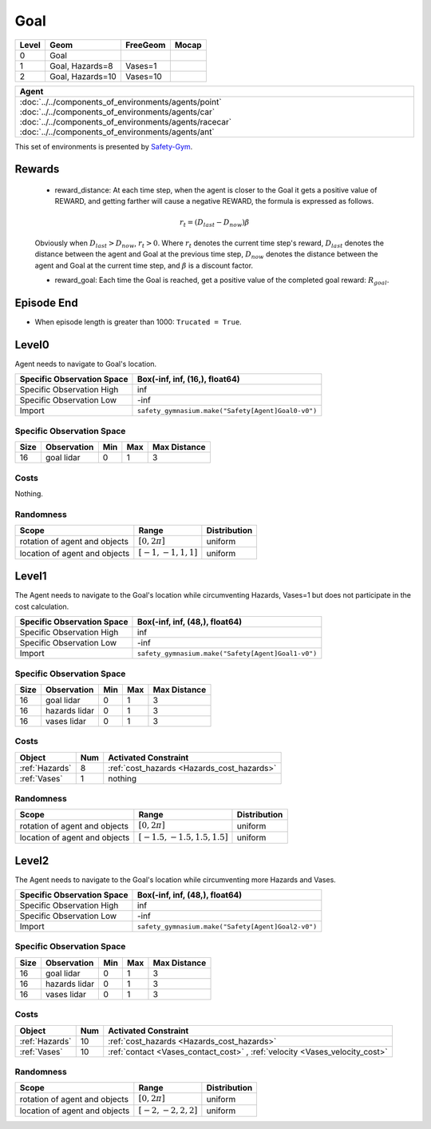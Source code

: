 Goal
====

+--------+------------------+-----------------------+--------+
| Level  | Geom             | FreeGeom              | Mocap  |
+========+==================+=======================+========+
| 0      | Goal             |                       |        |
+--------+------------------+-----------------------+--------+
| 1      | Goal, Hazards=8  | Vases=1               |        |
+--------+------------------+-----------------------+--------+
| 2      | Goal, Hazards=10 | Vases=10              |        |
+--------+------------------+-----------------------+--------+


.. list-table::
   :header-rows: 1

   * - Agent
   * - :doc:`../../components_of_environments/agents/point` :doc:`../../components_of_environments/agents/car` :doc:`../../components_of_environments/agents/racecar` :doc:`../../components_of_environments/agents/ant`


This set of environments is presented by `Safety-Gym <https://cdn.openai.com/safexp-short.pdf>`__.

Rewards
-------

 - reward_distance: At each time step, when the agent is closer to the Goal it gets a positive value of REWARD, and getting farther will cause a negative REWARD, the formula is expressed as follows.

 .. math:: r_t = (D_{last} - D_{now})\beta

 Obviously when :math:`D_{last} > D_{now}`, :math:`r_t>0`. Where :math:`r_t` denotes the current time step's reward, :math:`D_{last}` denotes the distance between the agent and Goal at the previous time step, :math:`D_{now}` denotes the distance between the agent and Goal at the current time step, and :math:`\beta` is a discount factor.


 - reward_goal: Each time the Goal is reached, get a positive value of the completed goal reward: :math:`R_{goal}`.

Episode End
-----------

- When episode length is greater than 1000: ``Trucated = True``.

.. _Goal0:

Level0
------

.. image:: ../../_static/images/goal0.jpeg
    :align: center
    :scale: 12 %

Agent needs to navigate to Goal's location.

+-----------------------------+------------------------------------------------------------------+
| Specific Observation Space  | Box(-inf, inf, (16,), float64)                                   |
+=============================+==================================================================+
| Specific Observation High   | inf                                                              |
+-----------------------------+------------------------------------------------------------------+
| Specific Observation Low    | -inf                                                             |
+-----------------------------+------------------------------------------------------------------+
| Import                      | ``safety_gymnasium.make("Safety[Agent]Goal0-v0")``               |
+-----------------------------+------------------------------------------------------------------+


Specific Observation Space
^^^^^^^^^^^^^^^^^^^^^^^^^^

+-------+--------------+------+------+---------------+
| Size  | Observation  | Min  | Max  | Max Distance  |
+=======+==============+======+======+===============+
| 16    | goal lidar   | 0    | 1    | 3             |
+-------+--------------+------+------+---------------+


Costs
^^^^^

Nothing.

Randomness
^^^^^^^^^^

+--------------------------------+-------------------------+---------------+
| Scope                          | Range                   | Distribution  |
+================================+=========================+===============+
| rotation of agent and objects  | :math:`[0, 2\pi]`       | uniform       |
+--------------------------------+-------------------------+---------------+
| location of agent and objects  | :math:`[-1, -1, 1, 1]`  | uniform       |
+--------------------------------+-------------------------+---------------+

.. _Goal1:

Level1
------

.. image:: ../../_static/images/goal1.jpeg
    :align: center
    :scale: 12 %

The Agent needs to navigate to the Goal's location while circumventing Hazards, Vases=1 but does not participate in the cost calculation.

+-----------------------------+----------------------------------------------------------------+
| Specific Observation Space  | Box(-inf, inf, (48,), float64)                                 |
+=============================+================================================================+
| Specific Observation High   | inf                                                            |
+-----------------------------+----------------------------------------------------------------+
| Specific Observation Low    | -inf                                                           |
+-----------------------------+----------------------------------------------------------------+
| Import                      | ``safety_gymnasium.make("Safety[Agent]Goal1-v0")``             |
+-----------------------------+----------------------------------------------------------------+


Specific Observation Space
^^^^^^^^^^^^^^^^^^^^^^^^^^

+-------+----------------+------+------+---------------+
| Size  | Observation    | Min  | Max  | Max Distance  |
+=======+================+======+======+===============+
| 16    | goal lidar     | 0    | 1    | 3             |
+-------+----------------+------+------+---------------+
| 16    | hazards lidar  | 0    | 1    | 3             |
+-------+----------------+------+------+---------------+
| 16    | vases lidar    | 0    | 1    | 3             |
+-------+----------------+------+------+---------------+


Costs
^^^^^

.. list-table::
   :header-rows: 1

   * - Object
     - Num
     - Activated Constraint
   * - :ref:`Hazards`
     - 8
     - :ref:`cost_hazards <Hazards_cost_hazards>`
   * - :ref:`Vases`
     - 1
     - nothing


Randomness
^^^^^^^^^^

+--------------------------------+---------------------------------+---------------+
| Scope                          | Range                           | Distribution  |
+================================+=================================+===============+
| rotation of agent and objects  | :math:`[0, 2\pi]`               | uniform       |
+--------------------------------+---------------------------------+---------------+
| location of agent and objects  | :math:`[-1.5, -1.5, 1.5, 1.5]`  | uniform       |
+--------------------------------+---------------------------------+---------------+

.. _Goal2:

Level2
------

.. image:: ../../_static/images/goal2.jpeg
    :align: center
    :scale: 12 %

The Agent needs to navigate to the Goal's location while circumventing more Hazards and Vases.

+-----------------------------+-----------------------------------------------------------+
| Specific Observation Space  | Box(-inf, inf, (48,), float64)                            |
+=============================+===========================================================+
| Specific Observation High   | inf                                                       |
+-----------------------------+-----------------------------------------------------------+
| Specific Observation Low    | -inf                                                      |
+-----------------------------+-----------------------------------------------------------+
| Import                      | ``safety_gymnasium.make("Safety[Agent]Goal2-v0")``        |
+-----------------------------+-----------------------------------------------------------+


Specific Observation Space
^^^^^^^^^^^^^^^^^^^^^^^^^^

+-------+----------------+------+------+---------------+
| Size  | Observation    | Min  | Max  | Max Distance  |
+=======+================+======+======+===============+
| 16    | goal lidar     | 0    | 1    | 3             |
+-------+----------------+------+------+---------------+
| 16    | hazards lidar  | 0    | 1    | 3             |
+-------+----------------+------+------+---------------+
| 16    | vases lidar    | 0    | 1    | 3             |
+-------+----------------+------+------+---------------+


Costs
^^^^^

.. list-table::
   :header-rows: 1

   * - Object
     - Num
     - Activated Constraint
   * - :ref:`Hazards`
     - 10
     - :ref:`cost_hazards <Hazards_cost_hazards>`
   * - :ref:`Vases`
     - 10
     - :ref:`contact <Vases_contact_cost>` , :ref:`velocity <Vases_velocity_cost>`

Randomness
^^^^^^^^^^

+--------------------------------+-------------------------+---------------+
| Scope                          | Range                   | Distribution  |
+================================+=========================+===============+
| rotation of agent and objects  | :math:`[0, 2\pi]`       | uniform       |
+--------------------------------+-------------------------+---------------+
| location of agent and objects  | :math:`[-2, -2, 2, 2]`  | uniform       |
+--------------------------------+-------------------------+---------------+
